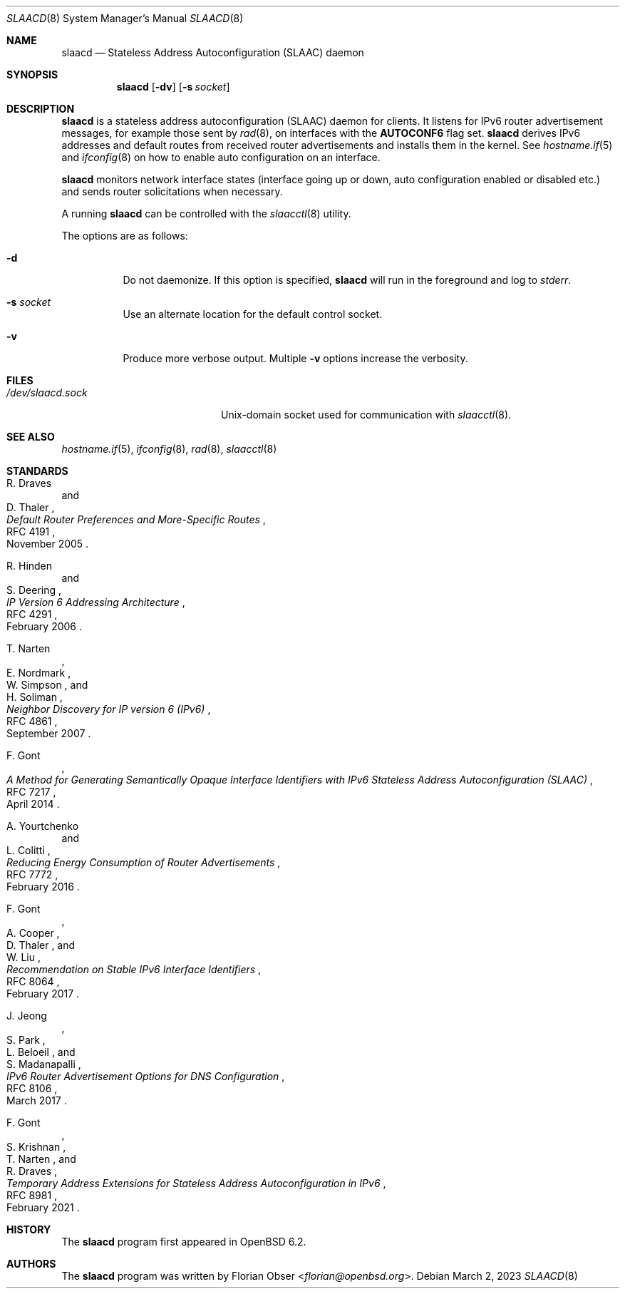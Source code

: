 .\"	$OpenBSD: slaacd.8,v 1.12 2023/03/02 17:09:54 jmc Exp $
.\"
.\" Copyright (c) 2017 Florian Obser <florian@openbsd.org>
.\" Copyright (c) 2016 Kenneth R Westerback <kwesterback@gmail.com>
.\"
.\" Permission to use, copy, modify, and distribute this software for any
.\" purpose with or without fee is hereby granted, provided that the above
.\" copyright notice and this permission notice appear in all copies.
.\"
.\" THE SOFTWARE IS PROVIDED "AS IS" AND THE AUTHOR DISCLAIMS ALL WARRANTIES
.\" WITH REGARD TO THIS SOFTWARE INCLUDING ALL IMPLIED WARRANTIES OF
.\" MERCHANTABILITY AND FITNESS. IN NO EVENT SHALL THE AUTHOR BE LIABLE FOR
.\" ANY SPECIAL, DIRECT, INDIRECT, OR CONSEQUENTIAL DAMAGES OR ANY DAMAGES
.\" WHATSOEVER RESULTING FROM LOSS OF USE, DATA OR PROFITS, WHETHER IN AN
.\" ACTION OF CONTRACT, NEGLIGENCE OR OTHER TORTIOUS ACTION, ARISING OUT OF
.\" OR IN CONNECTION WITH THE USE OR PERFORMANCE OF THIS SOFTWARE.
.\"
.Dd $Mdocdate: March 2 2023 $
.Dt SLAACD 8
.Os
.Sh NAME
.Nm slaacd
.Nd Stateless Address Autoconfiguration (SLAAC) daemon
.Sh SYNOPSIS
.Nm
.Op Fl dv
.Op Fl s Ar socket
.Sh DESCRIPTION
.Nm
is a stateless address autoconfiguration (SLAAC) daemon for clients.
It listens for IPv6 router advertisement messages,
for example those sent by
.Xr rad 8 ,
on interfaces with the
.Sy AUTOCONF6
flag set.
.Nm
derives IPv6 addresses and default routes from received router
advertisements and installs them in the kernel.
See
.Xr hostname.if 5
and
.Xr ifconfig 8
on how to enable auto configuration on an interface.
.Pp
.Nm
monitors network interface states (interface going up or down,
auto configuration enabled or disabled etc.) and sends router solicitations
when necessary.
.Pp
A running
.Nm
can be controlled with the
.Xr slaacctl 8
utility.
.Pp
The options are as follows:
.Bl -tag -width Ds
.It Fl d
Do not daemonize.
If this option is specified,
.Nm
will run in the foreground and log to
.Em stderr .
.It Fl s Ar socket
Use an alternate location for the default control socket.
.It Fl v
Produce more verbose output.
Multiple
.Fl v
options increase the verbosity.
.El
.Sh FILES
.Bl -tag -width "/dev/slaacd.sockXX" -compact
.It Pa /dev/slaacd.sock
.Ux Ns -domain
socket used for communication with
.Xr slaacctl 8 .
.El
.Sh SEE ALSO
.Xr hostname.if 5 ,
.Xr ifconfig 8 ,
.Xr rad 8 ,
.Xr slaacctl 8
.Sh STANDARDS
.Rs
.%A R. Draves
.%A D. Thaler
.%D November 2005
.%R RFC 4191
.%T Default Router Preferences and More-Specific Routes
.Re
.Pp
.Rs
.%A R. Hinden
.%A S. Deering
.%D February 2006
.%R RFC 4291
.%T IP Version 6 Addressing Architecture
.Re
.Pp
.Rs
.%A T. Narten
.%A E. Nordmark
.%A W. Simpson
.%A H. Soliman
.%D September 2007
.%R RFC 4861
.%T Neighbor Discovery for IP version 6 (IPv6)
.Re
.Pp
.Rs
.%A F. Gont
.%D April 2014
.%R RFC 7217
.%T A Method for Generating Semantically Opaque Interface Identifiers with IPv6 Stateless Address Autoconfiguration (SLAAC)
.Re
.Pp
.Rs
.%A A. Yourtchenko
.%A L. Colitti
.%D February 2016
.%R RFC 7772
.%T Reducing Energy Consumption of Router Advertisements
.Re
.Pp
.Rs
.%A F. Gont
.%A A. Cooper
.%A D. Thaler
.%A W. Liu
.%D February 2017
.%R RFC 8064
.%T Recommendation on Stable IPv6 Interface Identifiers
.Re
.Pp
.Rs
.%A J. Jeong
.%A S. Park
.%A L. Beloeil
.%A S. Madanapalli
.%D March 2017
.%R RFC 8106
.%T IPv6 Router Advertisement Options for DNS Configuration
.Re
.Pp
.Rs
.%A F. Gont
.%A S. Krishnan
.%A T. Narten
.%A R. Draves
.%D February 2021
.%R RFC 8981
.%T Temporary Address Extensions for Stateless Address Autoconfiguration in IPv6
.Re
.Sh HISTORY
The
.Nm
program first appeared in
.Ox 6.2 .
.Sh AUTHORS
.An -nosplit
The
.Nm
program was written by
.An Florian Obser Aq Mt florian@openbsd.org .
